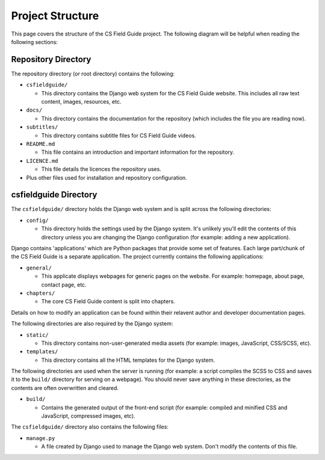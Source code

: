 Project Structure
###########################################

This page covers the structure of the CS Field Guide project.
The following diagram will be helpful when reading the following sections:

Repository Directory
=================================================

The repository directory (or root directory) contains the following:

- ``csfieldguide/``

  - This directory contains the Django web system for the CS Field Guide website.
    This includes all raw text content, images, resources, etc.

- ``docs/``

  - This directory contains the documentation for the repository (which includes
    the file you are reading now).

- ``subtitles/``

  - This directory contains subtitle files for CS Field Guide videos.

- ``README.md``

  - This file contains an introduction and important information for the
    repository.

- ``LICENCE.md``

  - This file details the licences the repository uses.

- Plus other files used for installation and repository configuration.

csfieldguide Directory
=================================================

The ``csfieldguide/`` directory holds the Django web system and is split across
the following directories:

- ``config/``

  - This directory holds the settings used by the Django system.
    It's unlikely you'll edit the contents of this directory unless you are
    changing the Django configuration (for example: adding a new application).

.. _django-applications:

Django contains 'applications' which are Python packages that provide
some set of features.
Each large part/chunk of the CS Field Guide is a separate application.
The project currently contains the following applications:

- ``general/``

  - This applicate displays webpages for generic pages on the website.
    For example: homepage, about page, contact page, etc.

- ``chapters/``

  - The core CS Field Guide content is split into chapters.

Details on how to modify an application can be found within their relavent
author and developer documentation pages.

The following directories are also required by the Django system:

- ``static/``

  - This directory contains non-user-generated media assets (for example:
    images, JavaScript, CSS/SCSS, etc).

- ``templates/``

  - This directory contains all the HTML templates for the Django system.

The following directories are used when the server is running (for example:
a script compiles the SCSS to CSS and saves it to the ``build/`` directory for
serving on a webpage).
You should never save anything in these directories, as the contents are often
overwritten and cleared.

- ``build/``

  - Contains the generated output of the front-end script (for example:
    compiled and minified CSS and JavaScript, compressed images, etc).

The ``csfieldguide/`` directory also contains the following files:

- ``manage.py``

  - A file created by Django used to manage the Django web system.
    Don't modify the contents of this file.
